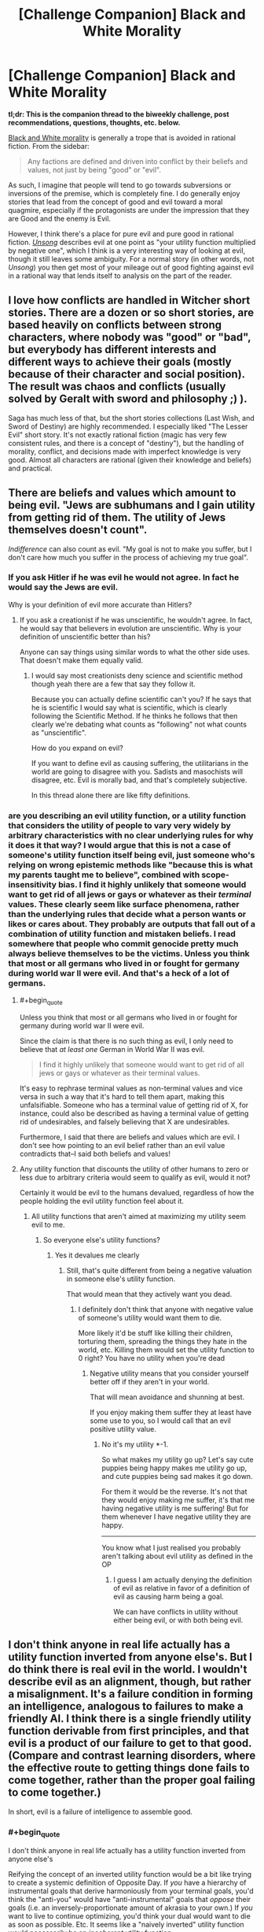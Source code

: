 #+TITLE: [Challenge Companion] Black and White Morality

* [Challenge Companion] Black and White Morality
:PROPERTIES:
:Author: alexanderwales
:Score: 11
:DateUnix: 1470870210.0
:END:
*tl;dr: This is the companion thread to the biweekly challenge, post recommendations, questions, thoughts, etc. below.*

[[http://tvtropes.org/pmwiki/pmwiki.php/Main/BlackAndWhiteMorality][Black and White morality]] is generally a trope that is avoided in rational fiction. From the sidebar:

#+begin_quote
  Any factions are defined and driven into conflict by their beliefs and values, not just by being "good" or "evil".
#+end_quote

As such, I imagine that people will tend to go towards subversions or inversions of the premise, which is completely fine. I do generally enjoy stories that lead from the concept of good and evil toward a moral quagmire, especially if the protagonists are under the impression that they are Good and the enemy is Evil.

However, I think there's a place for pure evil and pure good in rational fiction. [[http://unsongbook.com/][/Unsong/]] describes evil at one point as "your utility function multiplied by negative one", which I think is a very interesting way of looking at evil, though it still leaves some ambiguity. For a normal story (in other words, not /Unsong/) you then get most of your mileage out of good fighting against evil in a rational way that lends itself to analysis on the part of the reader.


** I love how conflicts are handled in Witcher short stories. There are a dozen or so short stories, are based heavily on conflicts between strong characters, where nobody was "good" or "bad", but everybody has different interests and different ways to achieve their goals (mostly because of their character and social position). The result was chaos and conflicts (usually solved by Geralt with sword and philosophy ;) ).

Saga has much less of that, but the short stories collections (Last Wish, and Sword of Destiny) are highly recommended. I especially liked "The Lesser Evil" short story. It's not exactly rational fiction (magic has very few consistent rules, and there is a concept of "destiny"), but the handling of morality, conflict, and decisions made with imperfect knowledge is very good. Almost all characters are rational (given their knowledge and beliefs) and practical.
:PROPERTIES:
:Author: ajuc
:Score: 4
:DateUnix: 1470900257.0
:END:


** There are beliefs and values which amount to being evil. "Jews are subhumans and I gain utility from getting rid of them. The utility of Jews themselves doesn't count".

/Indifference/ can also count as evil. "My goal is not to make you suffer, but I don't care how much you suffer in the process of achieving my true goal".
:PROPERTIES:
:Author: Jiro_T
:Score: 4
:DateUnix: 1470944398.0
:END:

*** If you ask Hitler if he was evil he would not agree. In fact he would say the Jews are evil.

Why is your definition of evil more accurate than Hitlers?
:PROPERTIES:
:Author: RMcD94
:Score: 2
:DateUnix: 1471091410.0
:END:

**** If you ask a creationist if he was unscientific, he wouldn't agree. In fact, he would say that believers in evolution are unscientific. Why is your definition of unscientific better than his?

Anyone can say things using similar words to what the other side uses. That doesn't make them equally valid.
:PROPERTIES:
:Author: Jiro_T
:Score: 1
:DateUnix: 1471104266.0
:END:

***** I would say most creationists deny science and scientific method though yeah there are a few that say they follow it.

Because you can actually define scientific can't you? If he says that he is scientific I would say what is scientific, which is clearly following the Scientific Method. If he thinks he follows that then clearly we're debating what counts as "following" not what counts as "unscientific".

How do you expand on evil?

If you want to define evil as causing suffering, the utilitarians in the world are going to disagree with you. Sadists and masochists will disagree, etc. Evil is morally bad, and that's completely subjective.

In this thread alone there are like fifty definitions.
:PROPERTIES:
:Author: RMcD94
:Score: 4
:DateUnix: 1471114118.0
:END:


*** are you describing an evil utility function, or a utility function that considers the utility of people to vary very widely by arbitrary characteristics with no clear underlying rules for why it does it that way? I would argue that this is not a case of someone's utility function itself being evil, just someone who's relying on wrong epistemic methods like "because this is what my parents taught me to believe", combined with scope-insensitivity bias. I find it highly unlikely that someone would want to get rid of all jews or gays or whatever as their /terminal/ values. These clearly seem like surface phenomena, rather than the underlying rules that decide what a person wants or likes or cares about. They probably are outputs that fall out of a combination of utility function and mistaken beliefs. I read somewhere that people who commit genocide pretty much always believe themselves to be the victims. Unless you think that most or all germans who lived in or fought for germany during world war II were evil. And that's a heck of a lot of germans.
:PROPERTIES:
:Author: Sailor_Vulcan
:Score: 1
:DateUnix: 1470994057.0
:END:

**** #+begin_quote
  Unless you think that most or all germans who lived in or fought for germany during world war II were evil.
#+end_quote

Since the claim is that there is no such thing as evil, I only need to believe that /at least one/ German in World War II was evil.

#+begin_quote
  I find it highly unlikely that someone would want to get rid of all jews or gays or whatever as their terminal values.
#+end_quote

It's easy to rephrase terminal values as non-terminal values and vice versa in such a way that it's hard to tell them apart, making this unfalsifiable. Someone who has a terminal value of getting rid of X, for instance, could also be described as having a terminal value of getting rid of undesirables, and falsely believing that X are undesirables.

Furthermore, I said that there are beliefs and values which are evil. I don't see how pointing to an evil belief rather than an evil value contradicts that--I said both beliefs and values!
:PROPERTIES:
:Author: Jiro_T
:Score: 5
:DateUnix: 1471011968.0
:END:


**** Any utility function that discounts the utility of other humans to zero or less due to arbitrary criteria would seem to qualify as evil, would it not?

Certainly it would be evil to the humans devalued, regardless of how the people holding the evil utility function feel about it.
:PROPERTIES:
:Author: RandomDamage
:Score: 1
:DateUnix: 1471008473.0
:END:

***** All utility functions that aren't aimed at maximizing my utility seem evil to me.
:PROPERTIES:
:Author: RMcD94
:Score: 1
:DateUnix: 1471091451.0
:END:

****** So everyone else's utility functions?
:PROPERTIES:
:Author: RandomDamage
:Score: 1
:DateUnix: 1471098718.0
:END:

******* Yes it devalues me clearly
:PROPERTIES:
:Author: RMcD94
:Score: 1
:DateUnix: 1471098824.0
:END:

******** Still, that's quite different from being a negative valuation in someone else's utility function.

That would mean that they actively want you dead.
:PROPERTIES:
:Author: RandomDamage
:Score: 1
:DateUnix: 1471100744.0
:END:

********* I definitely don't think that anyone with negative value of someone's utility would want them to die.

More likely it'd be stuff like killing their children, torturing them, spreading the things they hate in the world, etc. Killing them would set the utility function to 0 right? You have no utility when you're dead
:PROPERTIES:
:Author: RMcD94
:Score: 1
:DateUnix: 1471101178.0
:END:

********** Negative utility means that you consider yourself better off if they aren't in your world.

That will mean avoidance and shunning at best.

If you enjoy making them suffer they at least have some use to you, so I would call that an evil positive utility value.
:PROPERTIES:
:Author: RandomDamage
:Score: 1
:DateUnix: 1471105996.0
:END:

*********** No it's my utility *-1.

So what makes my utility go up? Let's say cute puppies being happy makes me utility go up, and cute puppies being sad makes it go down.

For them it would be the reverse. It's not that they would enjoy making me suffer, it's that me having negative utility is me suffering! But for them whenever I have negative utility they are happy.

--------------

You know what I just realised you probably aren't talking about evil utility as defined in the OP
:PROPERTIES:
:Author: RMcD94
:Score: 1
:DateUnix: 1471113811.0
:END:

************ I guess I am actually denying the definition of evil as relative in favor of a definition of evil as causing harm being a goal.

We can have conflicts in utility without either being evil, or with both being evil.
:PROPERTIES:
:Author: RandomDamage
:Score: 1
:DateUnix: 1471205751.0
:END:


** I don't think anyone in real life actually has a utility function inverted from anyone else's. But I do think there is real evil in the world. I wouldn't describe evil as an alignment, though, but rather a misalignment. It's a failure condition in forming an intelligence, analogous to failures to make a friendly AI. I think there is a single friendly utility function derivable from first principles, and that evil is a product of our failure to get to that good. (Compare and contrast learning disorders, where the effective route to getting things done fails to come together, rather than the proper goal failing to come together.)

In short, evil is a failure of intelligence to assemble good.
:PROPERTIES:
:Author: LiteralHeadCannon
:Score: 2
:DateUnix: 1470873476.0
:END:

*** #+begin_quote
  I don't think anyone in real life actually has a utility function inverted from anyone else's
#+end_quote

Reifying the concept of an inverted utility function would be a bit like trying to create a systemic definition of Opposite Day. If /you/ have a hierarchy of instrumental goals that derive harmoniously from your terminal goals, you'd think the "anti-you" would have "anti-instrumental" goals that /oppose/ their goals (i.e. an inversely-proportionate amount of akrasia to your own.) If /you/ want to live to continue optimizing, you'd think your dual would want to die as soon as possible. Etc. It seems like a "naively inverted" utility function would necessarily be an /incoherent/ utility function.

(Which is too bad, because otherwise it'd be a pretty cool and simple way to procedurally-generate the villain in a create-your-own-character RPG.)
:PROPERTIES:
:Author: derefr
:Score: 2
:DateUnix: 1470892913.0
:END:

**** Neah, systemizing an inverted utility function is pretty easy. Just sort all outcomes from most-favored to least-favored. The entity with a utility function opposite yours has the same list, but backwards.

Of course no such entity exists, but it's a conceivable entity with simple properties.
:PROPERTIES:
:Author: LiteralHeadCannon
:Score: 6
:DateUnix: 1470894161.0
:END:


**** You have to resolve pronouns like "you" and "him" to invert utility function.

Opposite utility function to "I want to have all the money in the world and don't care about anything else" isn't "I want not to have all the money in the world, and don't care about anything else", it's "I want Smith not to have all the money in the world and I don't care about anything else".

So in fact 2 people that want to hoard all the money in the world have almost exactly opposite utility functions.
:PROPERTIES:
:Author: ajuc
:Score: 2
:DateUnix: 1470900990.0
:END:

***** Oh, sure, a utility function opposite to one particular person's exact current set of goals could be set up this way and work. You don't even need to extract and define the referent's utility function first for this; you can just evaluate your choices by how unhappy they would make your referent.

I was picturing something a bit different: a person who is an adaptation-executer for the exact opposite set of adaptations that would result in the original person. So, instead of "coming from a world" where eating food was a good and necessary thing to do (because inclusive genetic fitness), they would "come from a world" where eating food was a horrible idea. The inclusive-genetic-fitness calculation would be the thing being multiplied by -1: the more helpful a trait was in our world, the /harder/ it would be for it to achieve fixation in the design simulation.

In other words, this wouldn't be a creature created to /best thwart/ the goals of person X, but rather a creature created to be /as ineffective as possible/ at satisfying the goals of person X. The creature a resentful mad scientist would build to get back at their boss if asked to design person X. A person X that is so bad at being person X that they are worse than a pile of random garbage, or an empty room, at satisfying person X's goals.

Being really bad at being person X, and terminally valuing anything that thwarts person X, probably look the same if you make them into person X's nemesis. I feel like they're different things, though, if the point is for the invert to serve as person X's employee/avatar/go-between in some situation. A genie that is explicitly against its master is at least /predictable/ in some sense. An almightily incompetent genie, on the other hand...
:PROPERTIES:
:Author: derefr
:Score: 1
:DateUnix: 1470902101.0
:END:


**** #+begin_quote
  you'd think the "anti-you" would have "anti-instrumental" goals that oppose their goals
#+end_quote

I don't think that follows. Thamiel has instrumental goals that derive harmoniously from his goal of maximising human suffering.

It's a parody of evil, that doesn't correspond much or at all to anything that happens in the real world. But one that makes sense.
:PROPERTIES:
:Author: Chronophilia
:Score: 1
:DateUnix: 1470898227.0
:END:


**** Nope. If they possessed your body for just long enough to make one decision, then that would be true. But if they continue existing, then that makes a huge difference.

Their instrumental goals are largely the same. As are those of any entity, regardless of utility function.

1. Take over the universe.

2. ???

3. Profit!
:PROPERTIES:
:Author: DCarrier
:Score: 1
:DateUnix: 1470898722.0
:END:


*** I really like this because I've studied economic systems and have found much real world suffering to be caused by a failure to maximize good, but it's rare that the ones responsible could've known better. This perception of evil frames it as an internal struggle against your own faults, as well as humanity's struggle to overcome the faults we realize exist in our world.
:PROPERTIES:
:Author: trekie140
:Score: 2
:DateUnix: 1470935369.0
:END:


*** #+begin_quote
  I think there is a single friendly utility function derivable from first principles
#+end_quote

!!!
:PROPERTIES:
:Author: thecommexokid
:Score: 1
:DateUnix: 1471115121.0
:END:


*** I think this is a load of tripe.

Edit: Why the downvotes?

Every sentence of OP's starts with some equivalent of 'I think' and they are all unsupported nonsense.
:PROPERTIES:
:Score: -5
:DateUnix: 1470930613.0
:END:


** Oh geez I might actually have something to post next time for Underground given the Undertale fic I'm working on....
:PROPERTIES:
:Author: Cariyaga
:Score: 1
:DateUnix: 1470871380.0
:END:

*** Looking forward to it.
:PROPERTIES:
:Author: Chronophilia
:Score: 2
:DateUnix: 1470898040.0
:END:

**** Well, now I can't disappoint.
:PROPERTIES:
:Author: Cariyaga
:Score: 2
:DateUnix: 1470898889.0
:END:

***** If you post something I won't be disappointed.
:PROPERTIES:
:Author: Chronophilia
:Score: 2
:DateUnix: 1470899110.0
:END:


** I think an evil utility function is quite possible:

“It is not enough merely to win; others must lose.” ― Gore Vidal
:PROPERTIES:
:Author: RandomDamage
:Score: 1
:DateUnix: 1470927971.0
:END:


** #+begin_quote
  Unsong describes evil at one point as "your utility function multiplied by negative one",
#+end_quote

Is it tho?

I don't think thats all that true in that story; "evil" in the story is brought into the world by god's left hand, while god's right hand does nothing; and there is alot of mention about god's hands

On the right hand you have someone extermely powerful but useless, a city high on lsd that all about happiness but that people avoid and in general "holyness" without action and when you move away form the "pure" you find incompetence, the angels are retarded in almost every respect, the most most competent of them all is severely autistic and forgot to give humans all the holy books including the one that would clear up which storys are literal or metaphors

On the left you have T who lies alot and has reportedly done terrible things on the other side of the world in a world where tv don't work(hmmmm, maybe russia in the 80's fall apart due to communism not to hell) a "hell"(that again is only reported on by a known lier) and who in a(only?) direct interaction with a main character asked to be killed and "demons" who haven't really showed up in the story

I think the story is going to get about how its hard to be a "cantor and a singer"(each one being a "hand" of god) but you really /really/ need both
:PROPERTIES:
:Author: monkyyy0
:Score: 1
:DateUnix: 1471049630.0
:END:


** it just occurred to me that for this prompt maybe somebody should write a fanfiction of Three Worlds Collide, but from the perspective of the Super Happy People. I would be really interested (and morbidly fascinated) to read that. The Super Happy People are kinda creepy.
:PROPERTIES:
:Author: Sailor_Vulcan
:Score: 1
:DateUnix: 1471484866.0
:END:


** I think that evil and good are nonsense (perhaps overly harsh) concepts, basically like arguing over whether or not there is beauty and ugliness or trying to say that something is attractive. Everyone will have an opinion over what is evil and what is beautiful, but no one agrees.

As such I'm sure that people looking at WW2 would go oh, this story is dumb Hitler is clearly super evil, and Hitler would look at the story and go, how can anyone let those Jews walk free, the Allies are so evil.

Equally I'll look at a sheep and not find it beautiful or attractive but if you're from Wales or Aberdeen then it's totally different.

Amusingly Unsong's definition for example, let's say there's an Evil RMcD, so their utility is -1, now Unsong defines evil as YOUR utility *-1, so evil RMcD reads that sentence, and look at that normal RMcD is now the evil one.
:PROPERTIES:
:Author: RMcD94
:Score: 0
:DateUnix: 1471091677.0
:END:
